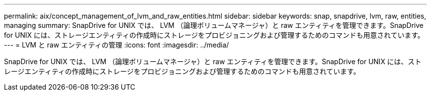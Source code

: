 ---
permalink: aix/concept_management_of_lvm_and_raw_entities.html 
sidebar: sidebar 
keywords: snap, snapdrive, lvm, raw, entities, managing 
summary: SnapDrive for UNIX では、 LVM （論理ボリュームマネージャ）と raw エンティティを管理できます。SnapDrive for UNIX には、ストレージエンティティの作成時にストレージをプロビジョニングおよび管理するためのコマンドも用意されています。 
---
= LVM と raw エンティティの管理
:icons: font
:imagesdir: ../media/


[role="lead"]
SnapDrive for UNIX では、 LVM （論理ボリュームマネージャ）と raw エンティティを管理できます。SnapDrive for UNIX には、ストレージエンティティの作成時にストレージをプロビジョニングおよび管理するためのコマンドも用意されています。
